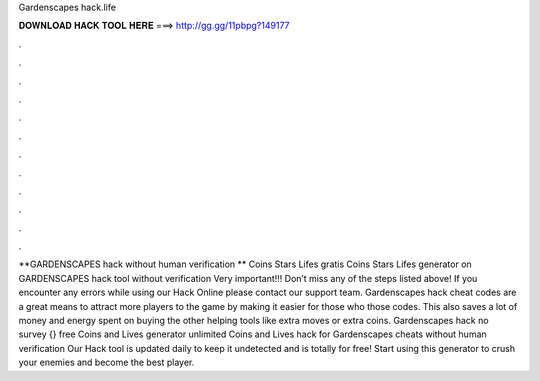 Gardenscapes hack.life

𝐃𝐎𝐖𝐍𝐋𝐎𝐀𝐃 𝐇𝐀𝐂𝐊 𝐓𝐎𝐎𝐋 𝐇𝐄𝐑𝐄 ===> http://gg.gg/11pbpg?149177

.

.

.

.

.

.

.

.

.

.

.

.

**GARDENSCAPES hack without human verification ** Coins Stars Lifes gratis Coins Stars Lifes generator on GARDENSCAPES hack tool without verification Very important!!! Don’t miss any of the steps listed above! If you encounter any errors while using our Hack Online please contact our support team. Gardenscapes hack cheat codes are a great means to attract more players to the game by making it easier for those who those codes. This also saves a lot of money and energy spent on buying the other helping tools like extra moves or extra coins. Gardenscapes hack no survey {} free Coins and Lives generator unlimited Coins and Lives hack for Gardenscapes cheats without human verification Our Hack tool is updated daily to keep it undetected and is totally for free! Start using this generator to crush your enemies and become the best player.